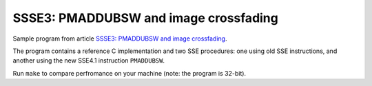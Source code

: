================================================================================
    SSSE3: PMADDUBSW and image crossfading
================================================================================

Sample program from article `SSSE3: PMADDUBSW and image crossfading`__.

__ http://0x80.pl/articles/sse4-crossfading.html

The program contains a reference C implementation and two SSE procedures:
one using old SSE instructions, and another using the new SSE4.1 instruction
``PMADDUBSW``.  

Run ``make`` to compare perfromance on your machine (note: the program is 32-bit).
